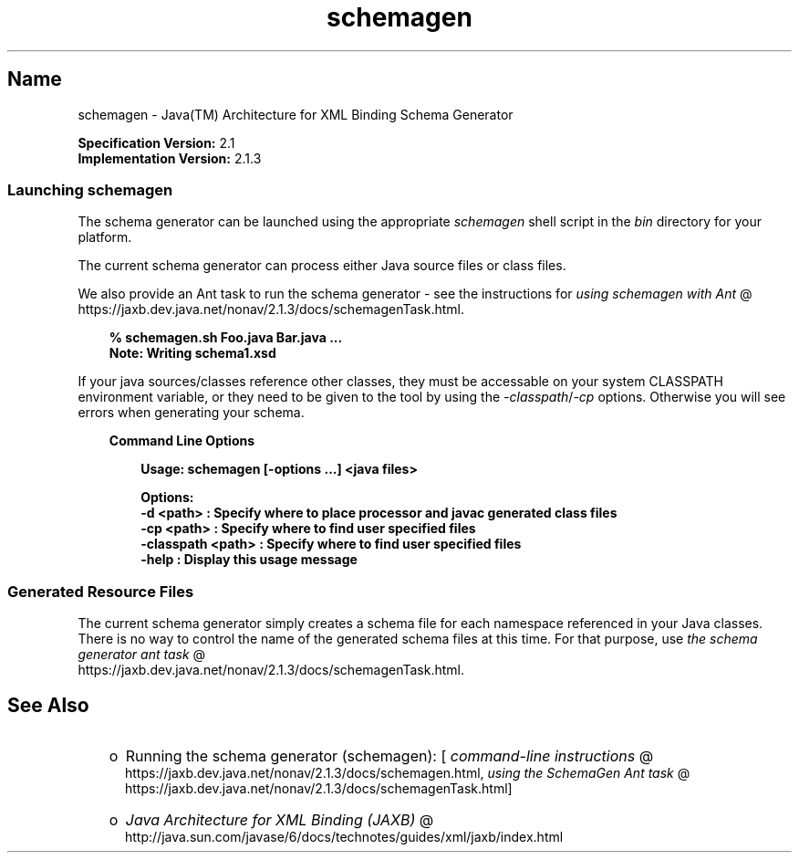 ." Copyright 2005-2006 Sun Microsystems, Inc.  All rights reserved.
." SUN PROPRIETARY/CONFIDENTIAL. Use is subject to license terms.
."
."
."
."
."
."
."
."
."
."
."
."
."
."
."
."
."
."
."
.TH schemagen 1 "04 May 2009"
." Generated from HTML by html2man (author: Eric Armstrong)

.LP
.SH "Name"
schemagen \- Java(TM) Architecture for XML Binding Schema Generator
.LP
.LP
\f3Specification Version:\fP 2.1
.br
\f3Implementation Version:\fP 2.1.3
.LP
.SS 
Launching schemagen
.LP
.LP
The schema generator can be launched using the appropriate \f2schemagen\fP shell script in the \f2bin\fP directory for your platform.
.LP
.LP
The current schema generator can process either Java source files or class files.
.LP
.LP
We also provide an Ant task to run the schema generator \- see the instructions for 
.na
\f2using schemagen with Ant\fP @
.fi
https://jaxb.dev.java.net/nonav/2.1.3/docs/schemagenTask.html.
.LP
.RS 3

.LP
.nf
\f3
.fl
% schemagen.sh Foo.java Bar.java ...
.fl
Note: Writing schema1.xsd
.fl
\fP
.fi
.RE

.LP
.LP
If your java sources/classes reference other classes, they must be accessable on your system CLASSPATH environment variable, or they need to be given to the tool by using the \f2\-classpath\fP/\f2\-cp\fP options. Otherwise you will see errors when generating your schema.
.LP
.RS 3

.LP
\f3Command Line Options\fP
.LP
.RS 3

.LP
.nf
\f3
.fl
Usage: schemagen [\-options ...] <java files> 
.fl

.fl
Options: 
.fl
    \-d <path>         :  Specify where to place processor and javac generated class files 
.fl
    \-cp <path>        :  Specify where to find user specified files  
.fl
    \-classpath <path> :  Specify where to find user specified files  
.fl
    \-help             :  Display this usage message
.fl
\fP
.fi
.RE

.LP
.RE
.SS 
Generated Resource Files
.LP
.LP
The current schema generator simply creates a schema file for each namespace referenced in your Java classes. There is no way to control the name of the generated schema files at this time. For that purpose, use 
.na
\f2the schema generator ant task\fP @
.fi
https://jaxb.dev.java.net/nonav/2.1.3/docs/schemagenTask.html.
.LP
.SH "See Also"
.LP
.RS 3
.TP 2
o
Running the schema generator (schemagen): [
.na
\f2command\-line instructions\fP @
.fi
https://jaxb.dev.java.net/nonav/2.1.3/docs/schemagen.html, 
.na
\f2using the SchemaGen Ant task\fP @
.fi
https://jaxb.dev.java.net/nonav/2.1.3/docs/schemagenTask.html] 
.TP 2
o
.na
\f2Java Architecture for XML Binding (JAXB)\fP @
.fi
http://java.sun.com/javase/6/docs/technotes/guides/xml/jaxb/index.html 
.RE

.LP

.LP
 
